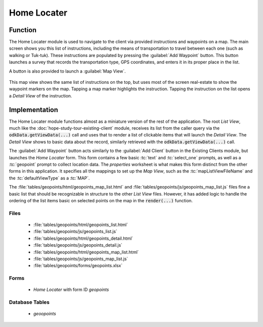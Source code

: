 .. spelling:word-list::
  Tuk
  tuk

Home Locater
=======================

.. image:: /img/hope-study-tour/hope-study-home-locator.*
  :alt: Main Menu
  :class: device-screen-vertical

.. _hope-study-tour-home-locator-function:

Function
------------------------

The Home Locater module is used to navigate to the client via provided instructions and waypoints on a map. The main screen shows you this list of instructions, including the means of transportation to travel between each one (such as walking or Tuk-tuk). These instructions are populated by pressing the :guilabel:`Add Waypoint` button. This button launches a survey that records the transportation type, GPS coordinates, and enters it in its proper place in the list.

A button is also provided to launch a :guilabel:`Map View`.

  .. image:: /img/hope-study-tour/hope-study-home-locator-map.*
   :alt: Main Menu
   :class: device-screen-vertical

This map view shows the same list of instructions on the top, but uses most of the screen real-estate to show the waypoint markers on the map. Tapping a map marker highlights the instruction. Tapping the instruction on the list opens a *Detail View* of the instruction.


.. _hope-study-tour-home-locator-implementation:

Implementation
------------------------

The Home Locater module functions almost as a miniature version of the rest of the application. The root *List View*, much like the :doc:`hope-study-tour-existing-client` module, receives its list from the caller query via the :code:`odkData.getViewData(...)` call and uses that to render a list of clickable items that will launch the *Detail View*. The *Detail View* shows to basic data about the record, similarly retrieved with the :code:`odkData.getViewData(...)` call.

The :guilabel:`Add Waypoint` button acts similarly to the :guilabel:`Add Client` button in the Existing Clients module, but launches the *Home Locater* form. This form contains a few basic :tc:`text` and :tc:`select_one` prompts, as well as a :tc:`geopoint` prompt to collect location data. The *properties* worksheet is what makes this form distinct from the other forms in this application. It specifies all the mappings to set up the *Map View*, such as the :tc:`mapListViewFileName` and the :tc:`defaultViewType` as a :tc:`MAP`.

The :file:`tables/geopoints/html/geopoints_map_list.html` and :file:`tables/geopoints/js/geopoints_map_list.js` files fine a basic list that should be recognizable in structure to the other *List View* files. However, it has added logic to handle the ordering of the list items basic on selected points on the map in the :code:`render(...)` function.


.. _hope-study-tour-home-locator-implementation-files:

Files
~~~~~~~~~~~~~~~~~~~~~~~~~~

  - :file:`tables/geopoints/html/geopoints_list.html`
  - :file:`tables/geopoints/js/geopoints_list.js`
  - :file:`tables/geopoints/html/geopoints_detail.html`
  - :file:`tables/geopoints/js/geopoints_detail.js`
  - :file:`tables/geopoints/html/geopoints_map_list.html`
  - :file:`tables/geopoints/js/geopoints_map_list.js`
  - :file:`tables/geopoints/forms/geopoints.xlsx`

.. _hope-study-tour-home-locator-implementation-forms:

Forms
~~~~~~~~~~~~~~~~~~~~~~~~

  - *Home Locater* with form ID *geopoints*

.. _hope-study-tour-home-locator-implementation-tables:

Database Tables
~~~~~~~~~~~~~~~~~~~~~~~~~

  - *geoopoints*


